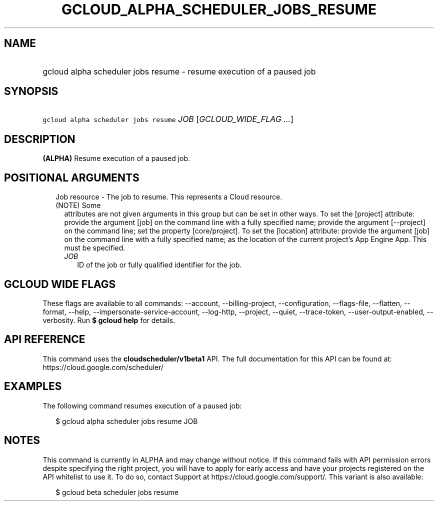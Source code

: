 
.TH "GCLOUD_ALPHA_SCHEDULER_JOBS_RESUME" 1



.SH "NAME"
.HP
gcloud alpha scheduler jobs resume \- resume execution of a paused job



.SH "SYNOPSIS"
.HP
\f5gcloud alpha scheduler jobs resume\fR \fIJOB\fR [\fIGCLOUD_WIDE_FLAG\ ...\fR]



.SH "DESCRIPTION"

\fB(ALPHA)\fR Resume execution of a paused job.



.SH "POSITIONAL ARGUMENTS"

.RS 2m
.TP 2m

Job resource \- The job to resume. This represents a Cloud resource. (NOTE) Some
attributes are not given arguments in this group but can be set in other ways.
To set the [project] attribute: provide the argument [job] on the command line
with a fully specified name; provide the argument [\-\-project] on the command
line; set the property [core/project]. To set the [location] attribute: provide
the argument [job] on the command line with a fully specified name; as the
location of the current project's App Engine App. This must be specified.

.RS 2m
.TP 2m
\fIJOB\fR
ID of the job or fully qualified identifier for the job.


.RE
.RE
.sp

.SH "GCLOUD WIDE FLAGS"

These flags are available to all commands: \-\-account, \-\-billing\-project,
\-\-configuration, \-\-flags\-file, \-\-flatten, \-\-format, \-\-help,
\-\-impersonate\-service\-account, \-\-log\-http, \-\-project, \-\-quiet,
\-\-trace\-token, \-\-user\-output\-enabled, \-\-verbosity. Run \fB$ gcloud
help\fR for details.



.SH "API REFERENCE"

This command uses the \fBcloudscheduler/v1beta1\fR API. The full documentation
for this API can be found at: https://cloud.google.com/scheduler/



.SH "EXAMPLES"

The following command resumes execution of a paused job:

.RS 2m
$ gcloud alpha scheduler jobs resume JOB
.RE



.SH "NOTES"

This command is currently in ALPHA and may change without notice. If this
command fails with API permission errors despite specifying the right project,
you will have to apply for early access and have your projects registered on the
API whitelist to use it. To do so, contact Support at
https://cloud.google.com/support/. This variant is also available:

.RS 2m
$ gcloud beta scheduler jobs resume
.RE

